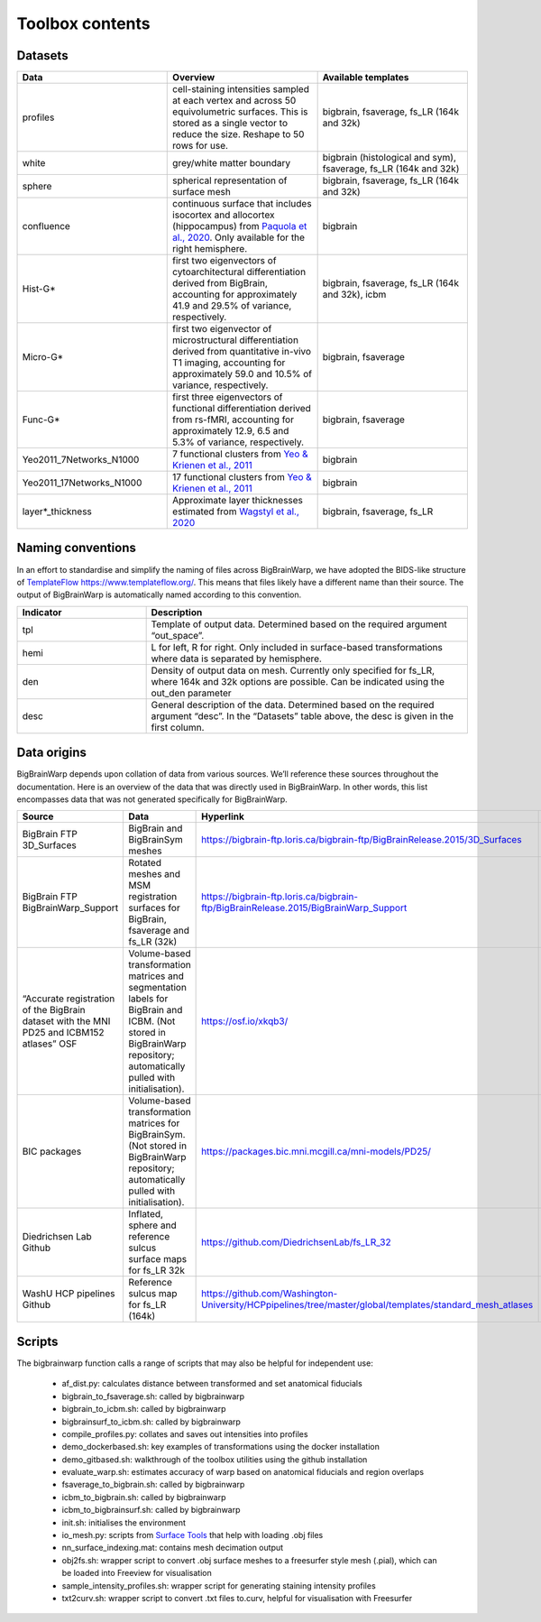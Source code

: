 Toolbox contents
==================

Datasets
********************************

.. list-table::
   :widths: 50 50 50
   :header-rows: 1

   * - Data
     - Overview
     - Available templates
   * - profiles
     - cell-staining intensities sampled at each vertex and across 50 equivolumetric surfaces. This is stored as a single vector to reduce the size. Reshape to 50 rows for use. 
     - bigbrain, fsaverage, fs_LR (164k and 32k)
   * - white
     - grey/white matter boundary
     - bigbrain (histological and sym), fsaverage, fs_LR (164k and 32k)
   * - sphere
     - spherical representation of surface mesh
     - bigbrain, fsaverage, fs_LR (164k and 32k)
   * - confluence
     - continuous surface that includes isocortex and allocortex (hippocampus) from `Paquola et al., 2020 <https://elifesciences.org/articles/60673>`_. Only available for the right hemisphere. 
     - bigbrain
   * - Hist-G*
     - first two eigenvectors of cytoarchitectural differentiation derived from BigBrain, accounting for approximately 41.9 and 29.5% of variance, respectively. 
     - bigbrain, fsaverage, fs_LR (164k and 32k), icbm
   * - Micro-G*
     - first two eigenvector of microstructural differentiation derived from quantitative in-vivo T1 imaging, accounting for approximately 59.0 and 10.5% of variance, respectively.
     - bigbrain, fsaverage
   * - Func-G*
     - first three eigenvectors of functional differentiation derived from rs-fMRI, accounting for approximately 12.9, 6.5 and 5.3% of variance, respectively.
     - bigbrain, fsaverage
   * - Yeo2011_7Networks_N1000
     - 7 functional clusters from `Yeo & Krienen et al., 2011 <https://doi.org/10.1152/jn.00338.2011>`_
     - bigbrain
   * - Yeo2011_17Networks_N1000
     - 17 functional clusters from `Yeo & Krienen et al., 2011 <https://doi.org/10.1152/jn.00338.2011>`_
     - bigbrain
   * - layer*_thickness
     - Approximate layer thicknesses estimated from `Wagstyl et al., 2020 <https://doi.org/10.1371/journal.pbio.3000678>`_
     - bigbrain, fsaverage, fs_LR


Naming conventions
********************************

In an effort to standardise and simplify the naming of files across BigBrainWarp, we have adopted the BIDS-like structure of `TemplateFlow https://www.templateflow.org/ <https://www.templateflow.org/>`_. This means that files likely have a different name than their source. The output of BigBrainWarp is automatically named according to this convention.

.. list-table::
   :widths: 20 50
   :header-rows: 1

   * - Indicator
     - Description
   * - tpl
     - Template of output data. Determined based on the required argument “out_space”.
   * - hemi
     - L for left, R for right. Only included in surface-based transformations where data is separated by hemisphere.  
   * - den
     - Density of output data on mesh. Currently only specified for fs_LR, where 164k and 32k options are possible. Can be indicated using the out_den parameter
   * - desc
     - General description of the data. Determined based on the required argument “desc”. In the “Datasets” table above, the desc is given in the first column. 


Data origins
********************************

BigBrainWarp depends upon collation of data from various sources. We’ll reference these sources throughout the documentation. Here is an overview of the data that was directly used in BigBrainWarp. In other words, this list encompasses data that was not generated specifically for BigBrainWarp. 

.. list-table::
   :widths: 20 30 50 30
   :header-rows: 1

   * - Source
     - Data
     - Hyperlink
     - Reference
   * - BigBrain FTP 3D_Surfaces 
     - BigBrain and BigBrainSym meshes
     - `https://bigbrain-ftp.loris.ca/bigbrain-ftp/BigBrainRelease.2015/3D_Surfaces <https://bigbrain-ftp.loris.ca/bigbrain-ftp/BigBrainRelease.2015/3D_Surfaces>`_
     - `Amunts et al., 2013 <https://doi.org/10.1126/science.1235381>`_
   * - BigBrain FTP BigBrainWarp_Support 
     - Rotated meshes and MSM registration surfaces for BigBrain, fsaverage and fs_LR (32k) 
     - `https://bigbrain-ftp.loris.ca/bigbrain-ftp/BigBrainRelease.2015/BigBrainWarp_Support <https://bigbrain-ftp.loris.ca/bigbrain-ftp/BigBrainRelease.2015/BigBrainWarp_Support>`_
     - `Lewis et al., 2020 <https://drive.google.com/file/d/1vAqLRV8Ue7rf3gsNHMixFqlLxBjxtmc8/view?usp=sharing>`_
   * - “Accurate registration of the BigBrain dataset with the MNI PD25 and ICBM152 atlases” OSF 
     -  Volume-based transformation matrices and segmentation labels for BigBrain and ICBM. (Not stored in BigBrainWarp repository; automatically pulled with initialisation). 
     - `https://osf.io/xkqb3/ <https://osf.io/xkqb3/>`_
     - `Xiao et al., 2019 <https://doi.org/10.1038/s41597-019-0217-0>`_
   * - BIC packages
     -  Volume-based transformation matrices for BigBrainSym. (Not stored in BigBrainWarp repository; automatically pulled with initialisation). 
     - `https://packages.bic.mni.mcgill.ca/mni-models/PD25/ <https://packages.bic.mni.mcgill.ca/mni-models/PD25/>`_
     - `Xiao et al., 2019 <https://doi.org/10.1038/s41597-019-0217-0>`_
   * - Diedrichsen Lab Github
     - Inflated, sphere and reference sulcus surface maps for fs_LR 32k
     - `https://github.com/DiedrichsenLab/fs_LR_32 <https://github.com/DiedrichsenLab/fs_LR_32>`_
     - `Van Essen et al., 2012 <https://doi.org/ 10.1093/cercor/bhr291>`_
   * - WashU HCP pipelines Github 
     - Reference sulcus map for fs_LR (164k) 
     - `https://github.com/Washington-University/HCPpipelines/tree/master/global/templates/standard_mesh_atlases <https://github.com/Washington-University/HCPpipelines/tree/master/global/templates/standard_mesh_atlases>`_
     - `Van Essen et al., 2012 <https://doi.org/ 10.1093/cercor/bhr291>`_

Scripts
********************************

The bigbrainwarp function calls a range of scripts that may also be helpful for independent use:

	* af_dist.py: calculates distance between transformed and set anatomical fiducials
	* bigbrain_to_fsaverage.sh: called by bigbrainwarp
	* bigbrain_to_icbm.sh: called by bigbrainwarp
	* bigbrainsurf_to_icbm.sh: called by bigbrainwarp
	* compile_profiles.py: collates and saves out intensities into profiles
	* demo_dockerbased.sh: key examples of transformations using the docker installation
	* demo_gitbased.sh: walkthrough of the toolbox utilities using the github installation
	* evaluate_warp.sh: estimates accuracy of warp based on anatomical fiducials and region overlaps 
	* fsaverage_to_bigbrain.sh: called by bigbrainwarp
	* icbm_to_bigbrain.sh: called by bigbrainwarp
	* icbm_to_bigbrainsurf.sh: called by bigbrainwarp
	* init.sh: initialises the environment
	* io_mesh.py: scripts from `Surface Tools <https://github.com/kwagstyl/surface_tools>`_ that help with loading .obj files
	* nn_surface_indexing.mat: contains mesh decimation output
	* obj2fs.sh: wrapper script to convert .obj surface meshes to a freesurfer style mesh (.pial), which can be loaded into Freeview for visualisation 	
	* sample_intensity_profiles.sh: wrapper script for generating staining intensity profiles
	* txt2curv.sh: wrapper script to convert .txt files to.curv, helpful for visualisation with Freesurfer


